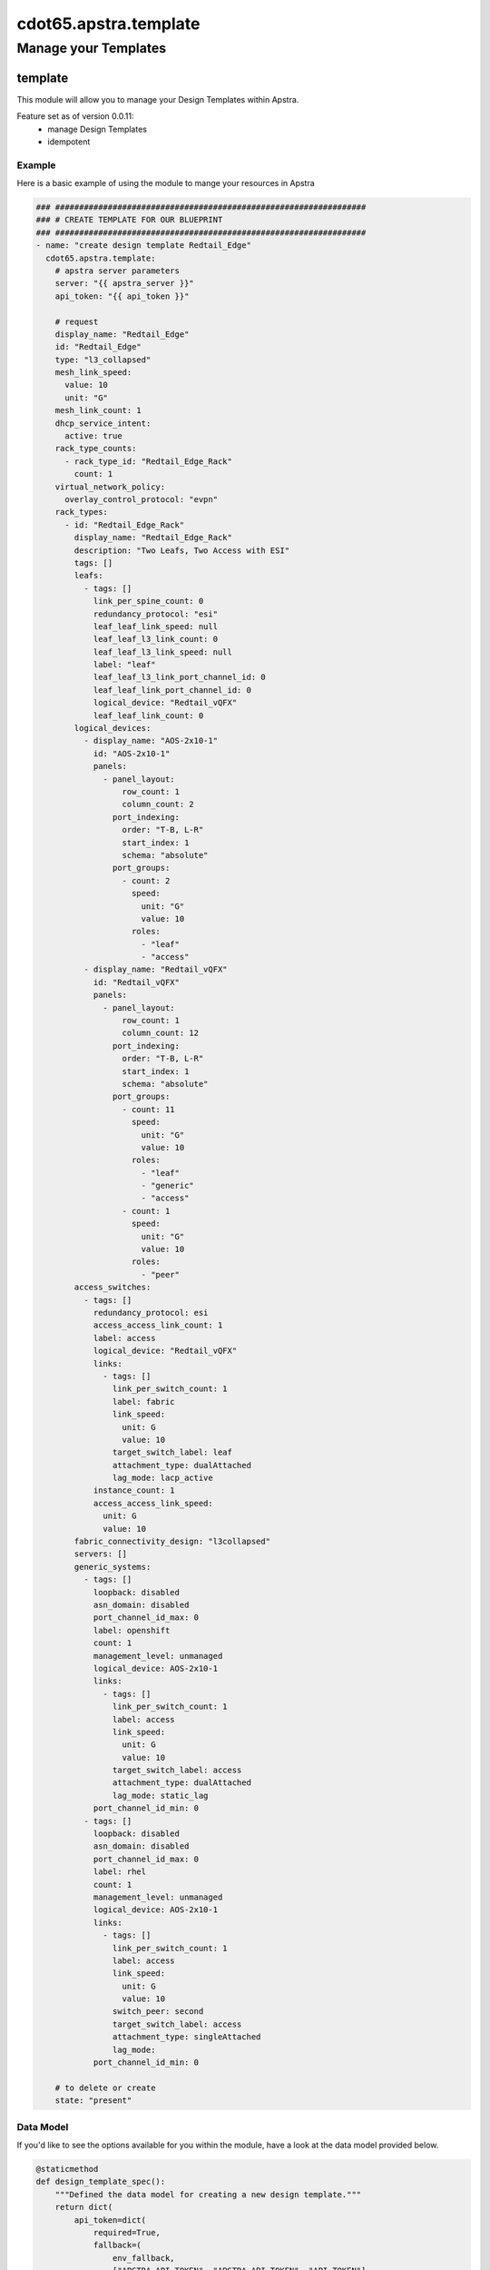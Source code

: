 ======================
cdot65.apstra.template
======================

---------------------
Manage your Templates
---------------------

template
========

This module will allow you to manage your Design Templates within Apstra.

Feature set as of version 0.0.11:
  - manage Design Templates
  - idempotent

Example
-------

Here is a basic example of using the module to mange your resources in Apstra

.. code-block:: yaml

    ### #################################################################
    ### # CREATE TEMPLATE FOR OUR BLUEPRINT
    ### #################################################################
    - name: "create design template Redtail_Edge"
      cdot65.apstra.template:
        # apstra server parameters
        server: "{{ apstra_server }}"
        api_token: "{{ api_token }}"

        # request
        display_name: "Redtail_Edge"
        id: "Redtail_Edge"
        type: "l3_collapsed"
        mesh_link_speed:
          value: 10
          unit: "G"
        mesh_link_count: 1
        dhcp_service_intent:
          active: true
        rack_type_counts:
          - rack_type_id: "Redtail_Edge_Rack"
            count: 1
        virtual_network_policy:
          overlay_control_protocol: "evpn"
        rack_types:
          - id: "Redtail_Edge_Rack"
            display_name: "Redtail_Edge_Rack"
            description: "Two Leafs, Two Access with ESI"
            tags: []
            leafs:
              - tags: []
                link_per_spine_count: 0
                redundancy_protocol: "esi"
                leaf_leaf_link_speed: null
                leaf_leaf_l3_link_count: 0
                leaf_leaf_l3_link_speed: null
                label: "leaf"
                leaf_leaf_l3_link_port_channel_id: 0
                leaf_leaf_link_port_channel_id: 0
                logical_device: "Redtail_vQFX"
                leaf_leaf_link_count: 0
            logical_devices:
              - display_name: "AOS-2x10-1"
                id: "AOS-2x10-1"
                panels:
                  - panel_layout:
                      row_count: 1
                      column_count: 2
                    port_indexing:
                      order: "T-B, L-R"
                      start_index: 1
                      schema: "absolute"
                    port_groups:
                      - count: 2
                        speed:
                          unit: "G"
                          value: 10
                        roles:
                          - "leaf"
                          - "access"
              - display_name: "Redtail_vQFX"
                id: "Redtail_vQFX"
                panels:
                  - panel_layout:
                      row_count: 1
                      column_count: 12
                    port_indexing:
                      order: "T-B, L-R"
                      start_index: 1
                      schema: "absolute"
                    port_groups:
                      - count: 11
                        speed:
                          unit: "G"
                          value: 10
                        roles:
                          - "leaf"
                          - "generic"
                          - "access"
                      - count: 1
                        speed:
                          unit: "G"
                          value: 10
                        roles:
                          - "peer"
            access_switches:
              - tags: []
                redundancy_protocol: esi
                access_access_link_count: 1
                label: access
                logical_device: "Redtail_vQFX"
                links:
                  - tags: []
                    link_per_switch_count: 1
                    label: fabric
                    link_speed:
                      unit: G
                      value: 10
                    target_switch_label: leaf
                    attachment_type: dualAttached
                    lag_mode: lacp_active
                instance_count: 1
                access_access_link_speed:
                  unit: G
                  value: 10
            fabric_connectivity_design: "l3collapsed"
            servers: []
            generic_systems:
              - tags: []
                loopback: disabled
                asn_domain: disabled
                port_channel_id_max: 0
                label: openshift
                count: 1
                management_level: unmanaged
                logical_device: AOS-2x10-1
                links:
                  - tags: []
                    link_per_switch_count: 1
                    label: access
                    link_speed:
                      unit: G
                      value: 10
                    target_switch_label: access
                    attachment_type: dualAttached
                    lag_mode: static_lag
                port_channel_id_min: 0
              - tags: []
                loopback: disabled
                asn_domain: disabled
                port_channel_id_max: 0
                label: rhel
                count: 1
                management_level: unmanaged
                logical_device: AOS-2x10-1
                links:
                  - tags: []
                    link_per_switch_count: 1
                    label: access
                    link_speed:
                      unit: G
                      value: 10
                    switch_peer: second
                    target_switch_label: access
                    attachment_type: singleAttached
                    lag_mode:
                port_channel_id_min: 0

        # to delete or create
        state: "present"



Data Model
----------

If you'd like to see the options available for you within the module, have a look at the data model provided below. 

.. code-block:: python

    @staticmethod
    def design_template_spec():
        """Defined the data model for creating a new design template."""
        return dict(
            api_token=dict(
                required=True,
                fallback=(
                    env_fallback,
                    ["APSTRA_API_TOKEN", "APSTRA_API_TOKEN", "API_TOKEN"],
                ),
                no_log=True,
                type="str",
            ),
            description=dict(required=False, type="str"),
            dhcp_service_intent=dict(required=False, type="dict", options=dict(
                active=dict(required=False, type="str"))),
            display_name=dict(
                required=True,
                type="str",
            ),
            id=dict(required=False, type="str"),
            mesh_link_speed=dict(
                required=False,
                type="dict",
                options=dict(
                    unit=dict(required=False, type="str"),
                    value=dict(required=False, type="int"),
                ),
            ),
            mesh_link_count=dict(required=False, type="int"),
            port=dict(required=False, type="int"),
            rack_type_counts=dict(
                required=True,
                type="list",
                elements="dict",
                options=dict(
                    count=dict(
                        required=True,
                        type="int",
                    ),
                    rack_type_id=dict(
                        required=True,
                        type="str",
                    ),
                ),
            ),
            rack_types=dict(
                required=True,
                type="list",
                elements="dict",
                options=dict(
                    access_switches=dict(
                        required=False,
                        type="list",
                        elements="dict",
                        options=dict(
                            access_access_link_count=dict(
                                required=True,
                                type="int",
                            ),
                            access_access_link_speed=dict(
                                required=False,
                                type="dict",
                                options=dict(
                                    unit=dict(
                                        required=True,
                                        type="str",
                                    ),
                                    value=dict(
                                        required=True,
                                        type="int",
                                    ),
                                ),
                            ),
                            instance_count=dict(
                                required=True,
                                type="int",
                            ),
                            label=dict(
                                required=True,
                                type="str",
                            ),
                            links=dict(
                                required=False,
                                type="list",
                                elements="dict",
                                options=dict(
                                    attachment_type=dict(
                                        required=False,
                                        type="str",
                                    ),
                                    label=dict(
                                        required=False,
                                        type="str",
                                    ),
                                    lag_mode=dict(
                                        required=False,
                                        type="str",
                                    ),
                                    link_per_switch_count=dict(
                                        required=False, type="int"),
                                    link_speed=dict(
                                        required=False,
                                        type="dict",
                                        options=dict(
                                            unit=dict(
                                                required=True,
                                                type="str",
                                            ),
                                            value=dict(
                                                required=True,
                                                type="int",
                                            ),
                                        ),
                                    ),
                                    tags=dict(required=True, type="list",
                                              elements="str"),
                                    target_switch_label=dict(
                                        required=False,
                                        type="str",
                                    ),
                                ),
                            ),
                            logical_device=dict(
                                required=True,
                                type="str",
                            ),
                            redundancy_protocol=dict(
                                required=True,
                                type="str",
                            ),
                            tags=dict(required=True, type="list",
                                      elements="str"),
                        ),
                    ),
                    description=dict(required=False, type="str"),
                    display_name=dict(
                        required=False,
                        type="str",
                    ),
                    fabric_connectivity_design=dict(required=True, type="str"),
                    generic_systems=dict(
                        required=False,
                        type="list",
                        elements="dict",
                        options=dict(
                            asn_domain=dict(
                                required=True,
                                type="str",
                            ),
                            count=dict(
                                required=True,
                                type="int",
                            ),
                            label=dict(
                                required=True,
                                type="str",
                            ),
                            links=dict(
                                required=False,
                                type="list",
                                elements="dict",
                                options=dict(
                                    attachment_type=dict(
                                        required=False,
                                        type="str",
                                    ),
                                    label=dict(
                                        required=False,
                                        type="str",
                                    ),
                                    lag_mode=dict(
                                        required=False,
                                        type="str",
                                    ),
                                    link_per_switch_count=dict(
                                        required=False,
                                        type="int",
                                    ),
                                    link_speed=dict(
                                        required=False,
                                        type="dict",
                                        options=dict(
                                            unit=dict(
                                                required=True,
                                                type="str",
                                            ),
                                            value=dict(
                                                required=True,
                                                type="int",
                                            ),
                                        ),
                                    ),
                                    switch_peer=dict(
                                        required=False, type="str"),
                                    tags=dict(required=True, type="list",
                                              elements="str"),
                                    target_switch_label=dict(
                                        required=False,
                                        type="str",
                                    ),
                                ),
                            ),
                            logical_device=dict(
                                required=True,
                                type="str",
                            ),
                            loopback=dict(
                                required=True,
                                type="str",
                            ),
                            management_level=dict(
                                required=True,
                                type="str",
                            ),
                            port_channel_id_max=dict(
                                required=True,
                                type="int",
                            ),
                            port_channel_id_min=dict(
                                required=True,
                                type="int",
                            ),
                            tags=dict(required=True, type="list",
                                      elements="str"),
                        ),
                    ),
                    id=dict(required=False, type="str"),
                    leafs=dict(
                        required=False,
                        type="list",
                        elements="dict",
                        options=dict(
                            label=dict(
                                required=False,
                                type="str",
                            ),
                            leaf_leaf_l3_link_count=dict(
                                required=False,
                                type="int",
                            ),
                            leaf_leaf_l3_link_port_channel_id=dict(
                                required=False,
                                type="int",
                            ),
                            leaf_leaf_l3_link_speed=dict(
                                required=False,
                                type="str",
                            ),
                            leaf_leaf_link_count=dict(
                                required=False,
                                type="int",
                            ),
                            leaf_leaf_link_port_channel_id=dict(
                                required=False,
                                type="int",
                            ),
                            leaf_leaf_link_speed=dict(
                                required=False,
                                type="str",
                            ),
                            link_per_spine_count=dict(
                                required=False,
                                type="int",
                            ),
                            logical_device=dict(
                                required=False,
                                type="str",
                            ),
                            redundancy_protocol=dict(
                                required=False,
                                type="str",
                            ),
                            tags=dict(required=True, type="list",
                                      elements="str"),
                        ),
                    ),
                    logical_devices=dict(
                        required=False,
                        type="list",
                        elements="dict",
                        options=dict(
                            display_name=dict(
                                required=True,
                                type="str",
                            ),
                            id=dict(
                                required=True,
                                type="str",
                            ),
                            panels=dict(
                                required=False,
                                type="list",
                                elements="dict",
                                options=dict(
                                    panel_layout=dict(
                                        required=True,
                                        type="dict",
                                        options=dict(
                                            row_count=dict(
                                                required=False, type="int"),
                                            column_count=dict(
                                                required=False, type="int"),
                                        ),
                                    ),
                                    port_indexing=dict(
                                        required=True,
                                        type="dict",
                                        options=dict(
                                            order=dict(
                                                required=False, type="str"),
                                            start_index=dict(
                                                required=False, type="int"),
                                            schema=dict(
                                                required=False, type="str"),
                                        ),
                                    ),
                                    port_groups=dict(
                                        required=False,
                                        type="list",
                                        elements="dict",
                                        options=dict(
                                            count=dict(
                                                required=False, type="int"),
                                            roles=dict(required=False,
                                                       type="list", elements="str"),
                                            speed=dict(
                                                required=True,
                                                type="dict",
                                                options=dict(
                                                    unit=dict(
                                                        required=False, type="str"),
                                                    value=dict(
                                                        required=False, type="int"),
                                                ),
                                            ),
                                        ),
                                    ),
                                ),
                            ),
                        ),
                    ),
                    servers=dict(
                        required=False,
                        type="list",
                        elements="dict",
                        options=dict(
                            connectivity_type=dict(
                                required=True,
                                type="str",
                            ),
                            count=dict(
                                required=True,
                                type="int",
                            ),
                            label=dict(
                                required=True,
                                type="str",
                            ),
                            logical_device=dict(
                                required=True,
                                type="str",
                            ),
                            ip_version=dict(
                                required=True,
                                type="str",
                            ),
                            port_channel_id_min=dict(
                                required=True,
                                type="int",
                            ),
                            port_channel_id_max=dict(
                                required=True,
                                type="int",
                            ),
                            links=dict(
                                required=False,
                                type="list",
                                elements="dict",
                                options=dict(
                                    attachment_type=dict(
                                        required=False, type="str"),
                                    label=dict(required=False, type="str"),
                                    lag_mode=dict(required=False, type="str"),
                                    leaf_peer=dict(required=False, type="str"),
                                    link_per_switch_count=dict(
                                        required=False, type="int"),
                                    link_speed=dict(
                                        required=True,
                                        type="dict",
                                        options=dict(
                                            unit=dict(
                                                required=False, type="str"),
                                            value=dict(
                                                required=False, type="int"),
                                        ),
                                    ),
                                    target_switch_label=dict(
                                        required=False, type="str"),
                                ),
                            ),
                        ),
                    ),
                    tags=dict(
                        required=False,
                        type="list",
                        elements="str",
                    ),
                ),
            ),
            type=dict(required=True, type="str"),
            virtual_network_policy=dict(
                required=True,
                type="dict",
                options=dict(
                    overlay_control_protocol=dict(required=True, type="str"),
                ),
            ),
            server=dict(required=False, type="str"),
            state=dict(required=True, choices=[
                       "absent", "present"], type="str"),
            tags=dict(
                required=False,
                type="list",
                elements="str",
            ),
            validate_certs=dict(type="bool", required=False, default=False),
        )

